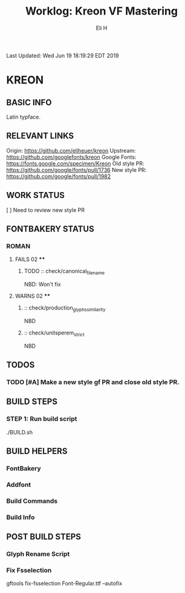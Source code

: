 #+TITLE:     Worklog: Kreon VF Mastering
#+AUTHOR:    Eli H
#+EMAIL:     elih@member.fsf.org
#+LANGUAGE:  en

Last Updated: Wed Jun 19 18:19:29 EDT 2019 

* KREON
** BASIC INFO

   Latin typface.

** RELEVANT LINKS

   Origin:        https://github.com/eliheuer/kreon
   Upstream:      https://github.com/googlefonts/kreon
   Google Fonts:  https://fonts.google.com/specimen/Kreon
   Old style PR:  https://github.com/google/fonts/pull/1736 
   New style PR:  https://github.com/google/fonts/pull/1982

** WORK STATUS

   [ ] Need to review new style PR

** FONTBAKERY STATUS
*** ROMAN
**** FAILS 02 ****
***** TODO :: check/canonical_filename
      NBD: Won't fix
**** WARNS 02 ****
***** :: check/production_glyphs_similarity
      NBD
***** :: check/unitsperem_strict
      NBD
** TODOS
*** TODO [#A] Make a new style gf PR and close old style PR.
** BUILD STEPS
*** STEP 1: Run build script
   ./BUILD.sh
** BUILD HELPERS
*** FontBakery
*** Addfont
*** Build Commands
*** Build Info
** POST BUILD STEPS
*** Glyph Rename Script
*** Fix Fsselection
    gftools fix-fsselection Font-Regular.ttf --autofix
    

